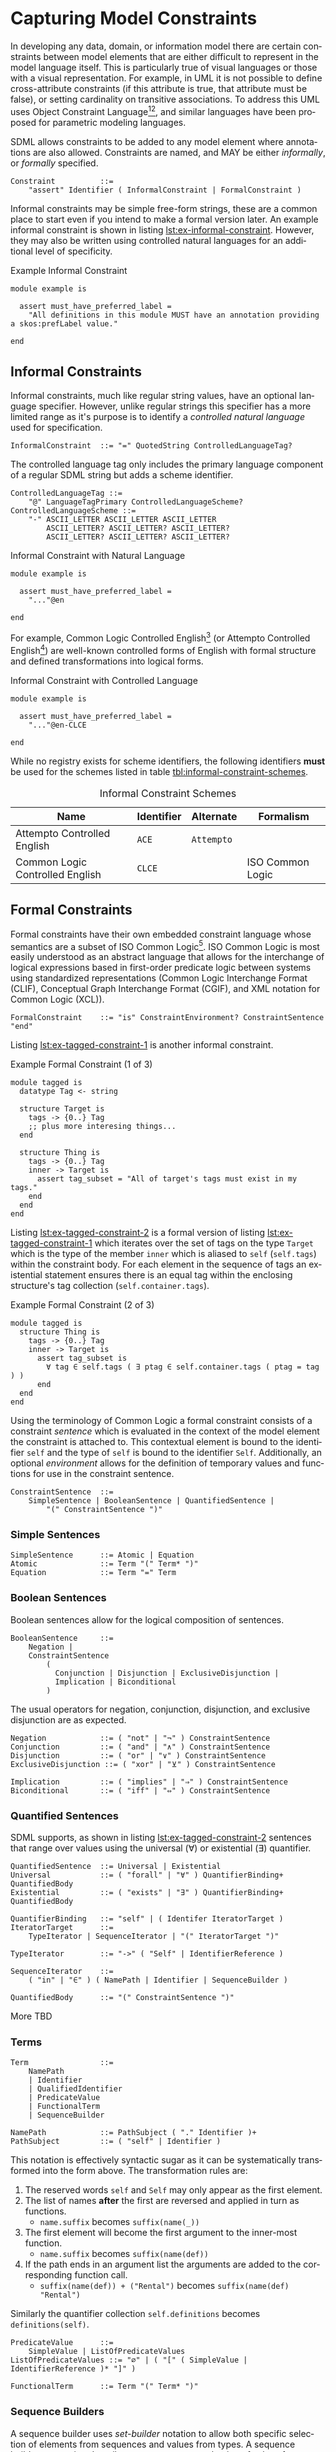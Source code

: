 #+LANGUAGE: en
#+STARTUP: overview hidestars inlineimages entitiespretty

* <<sec:model-constraints>>Capturing Model Constraints

In developing any data, domain, or information  model there are certain constraints between model elements that are
either difficult to represent in the model language itself. This is particularly true of visual languages or those with
a visual representation. For example, in UML it is not possible to define cross-attribute constraints (if this attribute
is true, that attribute must be false), or setting cardinality on transitive associations. To address this UML uses
Object Constraint Language[fn:ocl1][fn:ocl2], and similar languages have been proposed for parametric modeling
languages.

SDML allows constraints to be added to any model element where annotations are also allowed. Constraints are named,
and MAY be either /informally/, or /formally/ specified.

#+NAME: lst:grammar-constraint
#+BEGIN_SRC ebnf
Constraint          ::=
    "assert" Identifier ( InformalConstraint | FormalConstraint )
#+END_SRC

[[./ebnf-diagram/Constraint.svg]]

Informal constraints may be simple free-form strings, these are a common place to start even if you intend to make a
formal version later. An example informal constraint is shown in listing [[lst:ex-informal-constraint]]. However, they may
also be written using controlled natural languages for an additional level of specificity.

#+NAME: lst:ex-informal-constraint
#+CAPTION: Example Informal Constraint
#+BEGIN_SRC sdml :noeval :exports code
module example is

  assert must_have_preferred_label =
    "All definitions in this module MUST have an annotation providing a skos:prefLabel value."

end
#+END_SRC

** Informal Constraints

Informal constraints, much like regular string values, have an optional language specifier. However, unlike regular
strings this specifier has a more limited range as it's purpose is to identify a /controlled natural language/ used for
specification.

#+NAME: lst:grammar-informal-constraint
#+BEGIN_SRC ebnf
InformalConstraint  ::= "=" QuotedString ControlledLanguageTag?
#+END_SRC

[[./ebnf-diagram/InformalConstraint.svg]]

The controlled language tag only includes the primary language component of a regular SDML string but adds a scheme
identifier.

#+BEGIN_SRC ebnf
ControlledLanguageTag ::=
    "@" LanguageTagPrimary ControlledLanguageScheme?
ControlledLanguageScheme ::=
    "-" ASCII_LETTER ASCII_LETTER ASCII_LETTER
        ASCII_LETTER? ASCII_LETTER? ASCII_LETTER?
        ASCII_LETTER? ASCII_LETTER? ASCII_LETTER?
#+END_SRC

[[./ebnf-diagram/ControlledLanguageTag.svg]]

[[./ebnf-diagram/ControlledLanguageScheme.svg]]

#+CAPTION: Informal Constraint with Natural Language
#+BEGIN_SRC sdml :noeval :exports code
module example is

  assert must_have_preferred_label =
    "..."@en

end
#+END_SRC

For example, Common Logic Controlled English[fn:clce] (or Attempto Controlled English[fn:ace]) are well-known controlled
forms of English with formal structure and defined transformations into logical forms.  

#+CAPTION: Informal Constraint with Controlled Language
#+BEGIN_SRC sdml :noeval :exports code
module example is

  assert must_have_preferred_label =
    "..."@en-CLCE

end
#+END_SRC

While no registry exists for scheme identifiers, the following identifiers *must* be used for the schemes listed in
table [[tbl:informal-constraint-schemes]].

#+NAME: tbl:informal-constraint-schemes
#+CAPTION: Informal Constraint Schemes
| Name                            | Identifier | Alternate | Formalism        |
|---------------------------------+------------+-----------+------------------|
| Attempto Controlled English     | ~ACE~        | ~Attempto~  |                  |
| Common Logic Controlled English | ~CLCE~       |           | ISO Common Logic |

** Formal Constraints

Formal constraints have their own embedded constraint language whose semantics are a subset of ISO Common
Logic[fn:isocl]. ISO Common Logic is most easily understood as an abstract language that allows for the interchange of
logical expressions based in first-order predicate logic between systems using standardized representations (Common
Logic Interchange Format (CLIF), Conceptual Graph Interchange Format (CGIF), and XML notation for Common Logic (XCL)).

#+NAME: lst:grammar-formal-constraint
#+BEGIN_SRC ebnf
FormalConstraint    ::= "is" ConstraintEnvironment? ConstraintSentence "end"
#+END_SRC

[[./ebnf-diagram/FormalConstraint.svg]]

Listing [[lst:ex-tagged-constraint-1]] is another informal constraint.

#+NAME: lst:ex-tagged-constraint-1
#+CAPTION: Example Formal Constraint (1 of 3)
#+BEGIN_SRC sdml :noeval :exports code
module tagged is
  datatype Tag <- string

  structure Target is
    tags -> {0..} Tag
    ;; plus more interesing things...
  end

  structure Thing is
    tags -> {0..} Tag
    inner -> Target is
      assert tag_subset = "All of target's tags must exist in my tags."
    end
  end
end
#+END_SRC

Listing [[lst:ex-tagged-constraint-2]] is a formal version of listing [[lst:ex-tagged-constraint-1]] which iterates over the set
of tags on the type ~Target~ which is the type of the member ~inner~ which is aliased to ~self~ (~self.tags~) within the constraint body.
For each element in the sequence of tags an existential statement ensures there is an equal tag within the enclosing
structure's tag collection (~self.container.tags~). 

#+NAME: lst:ex-tagged-constraint-2
#+CAPTION: Example Formal Constraint (2 of 3)
#+BEGIN_SRC sdml :noeval :exports code
module tagged is
  structure Thing is
    tags -> {0..} Tag
    inner -> Target is
      assert tag_subset is
        ∀ tag ∈ self.tags ( ∃ ptag ∈ self.container.tags ( ptag = tag ) )
      end
  end
end
#+END_SRC

Using the terminology of Common Logic a formal constraint consists of a constraint /sentence/ which is evaluated in the
context of the model element the constraint is attached to. This contextual element is bound to the identifier ~self~ and
the type of ~self~ is bound to the identifier ~Self~. Additionally, an optional /environment/ allows for the definition of
temporary values and functions for use in the constraint sentence.

#+NAME: lst:grammar-constraint-sentence
#+BEGIN_SRC ebnf
ConstraintSentence  ::=
    SimpleSentence | BooleanSentence | QuantifiedSentence |
        "(" ConstraintSentence ")"
#+END_SRC

[[./ebnf-diagram/ConstraintSentence.svg]]

*** Simple Sentences

#+NAME: lst:grammar-simple-sentence
#+BEGIN_SRC ebnf
SimpleSentence      ::= Atomic | Equation
Atomic              ::= Term "(" Term* ")"
Equation            ::= Term "=" Term
#+END_SRC

[[./ebnf-diagram/SimpleSentence.svg]]

[[./ebnf-diagram/Atomic.svg]]

[[./ebnf-diagram/Equation.svg]]

*** Boolean Sentences

Boolean sentences allow for the logical composition of sentences. 

#+NAME: lst:grammar-boolean-sentence
#+BEGIN_SRC ebnf
BooleanSentence     ::=
    Negation |
    ConstraintSentence
        (
          Conjunction | Disjunction | ExclusiveDisjunction |
          Implication | Biconditional
        )
#+END_SRC

[[./ebnf-diagram/BooleanSentence.svg]]

The usual operators for negation, conjunction, disjunction, and exclusive disjunction are as expected.

#+NAME: lst:grammar-boolean-sentence-cons
#+BEGIN_SRC ebnf
Negation            ::= ( "not" | "¬" ) ConstraintSentence
Conjunction         ::= ( "and" | "∧" ) ConstraintSentence
Disjunction         ::= ( "or" | "∨" ) ConstraintSentence
ExclusiveDisjunction ::= ( "xor" | "⊻" ) ConstraintSentence
#+END_SRC

[[./ebnf-diagram/Negation.svg]]

[[./ebnf-diagram/Conjunction.svg]]

[[./ebnf-diagram/Disjunction.svg]]

[[./ebnf-diagram/ExclusiveDisjunction.svg]]

#+NAME: lst:grammar-boolean-sentence-impl
#+BEGIN_SRC ebnf
Implication         ::= ( "implies" | "⇒" ) ConstraintSentence
Biconditional       ::= ( "iff" | "⇔" ) ConstraintSentence
#+END_SRC

[[./ebnf-diagram/Implication.svg]]

[[./ebnf-diagram/Biconditional.svg]]

*** Quantified Sentences

SDML supports, as shown in listing [[lst:ex-tagged-constraint-2]] sentences that range over values using the universal ($\forall$)
or existential ($\exists$) quantifier.

#+NAME: lst:grammar-quantified-sentence
#+BEGIN_SRC ebnf
QuantifiedSentence  ::= Universal | Existential
Universal           ::= ( "forall" | "∀" ) QuantifierBinding+ QuantifiedBody
Existential         ::= ( "exists" | "∃" ) QuantifierBinding+ QuantifiedBody
#+END_SRC

[[./ebnf-diagram/QuantifiedSentence.svg]]

[[./ebnf-diagram/Universal.svg]]

[[./ebnf-diagram/Existential.svg]]

#+NAME: lst:grammar-quantifier-binding
#+BEGIN_SRC ebnf
QuantifierBinding   ::= "self" | ( Identifer IteratorTarget )
IteratorTarget      ::=
    TypeIterator | SequenceIterator | "(" IteratorTarget ")"
#+END_SRC

[[./ebnf-diagram/QuantifierBinding.svg]]

[[./ebnf-diagram/IteratorTarget.svg]]

#+BEGIN_SRC ebnf
TypeIterator        ::= "->" ( "Self" | IdentifierReference )
#+END_SRC

[[./ebnf-diagram/TypeIterator.svg]]

#+BEGIN_SRC ebnf
SequenceIterator    ::=
    ( "in" | "∈" ) ( NamePath | Identifier | SequenceBuilder )
#+END_SRC

[[./ebnf-diagram/SequenceIterator.svg]]

#+NAME: lst:grammar-quantified-body
#+BEGIN_SRC ebnf
QuantifiedBody      ::= "(" ConstraintSentence ")"
#+END_SRC

[[./ebnf-diagram/QuantifiedBody.svg]]

More TBD

*** Terms

#+NAME: lst:grammar-constraint-term
#+BEGIN_SRC ebnf
Term                ::=
    NamePath
    | Identifier
    | QualifiedIdentifier
    | PredicateValue
    | FunctionalTerm
    | SequenceBuilder
#+END_SRC

[[./ebnf-diagram/Term.svg]]

#+NAME: lst:grammar-name-path
#+BEGIN_SRC ebnf
NamePath            ::= PathSubject ( "." Identifier )+
PathSubject         ::= ( "self" | Identifier )
#+END_SRC

[[./ebnf-diagram/NamePath.svg]]

[[./ebnf-diagram/PathSubject.svg]]

This notation is effectively syntactic sugar as it can be systematically transformed into the form above. The
transformation rules are:

1. The reserved words ~self~ and ~Self~ may only appear as the first element.
2. The list of names *after* the first are reversed and applied in turn as functions.
   * ~name.suffix~ becomes ~suffix(name(_))~
3. The first element will become the first argument to the inner-most function.
   * ~name.suffix~ becomes ~suffix(name(def))~
4. If the path ends in an argument list the arguments are added to the corresponding function call.
   *  ~suffix(name(def)) + ("Rental")~ becomes ~suffix(name(def) "Rental")~

Similarly the quantifier collection ~self.definitions~ becomes ~definitions(self)~.

#+NAME: lst:grammar-predicate-values
#+BEGIN_SRC ebnf
PredicateValue      ::=
    SimpleValue | ListOfPredicateValues
ListOfPredicateValues ::= "∅" | ( "[" ( SimpleValue | IdentifierReference )* "]" )
#+END_SRC

[[./ebnf-diagram/PredicateValue.svg]]

[[./ebnf-diagram/ListOfPredicateValues.svg]]

#+NAME: lst:grammar-functional-term
#+BEGIN_SRC ebnf
FunctionalTerm      ::= Term "(" Term* ")"
#+END_SRC

[[./ebnf-diagram/FunctionalTerm.svg]]

*** <<sec:sequence-builders>>Sequence Builders

A sequence builder uses /set-builder/ notation to allow both specific selection of elements from sequences and
values from types. A sequence builder expression describes a sequence as a selection of values from existing sequences
filtered using predicates.

The simplest form of a builder expression is $\bigl\{ x \mid P(x)\bigr\}$, where $x$ is a variable and $P$ is a predicate that
evaluates to ~true~ to select the value of $x$. In natural language this expression read as follows "/construct a sequence
of values of $x$ *such that* the predicate $f$ holds true for $x$/".

#+NAME: lst:grammar-sequence-builder
#+BEGIN_SRC ebnf
SequenceBuilder     ::= "{" Variables "|" Expression "}"
#+END_SRC

[[./ebnf-diagram/SequenceBuilder.svg]]
#+NAME: lst:grammar-builder-variables
#+BEGIN_SRC ebnf
Variables           ::= TupleVariable | SequenceVariable | MappingVariable
TupleVariable       ::= Identifier+
SequenceVariable    ::= "[" Identifier+ "]"
MappingVariable     ::= "(" Identifier "->" Identifier ")"
#+END_SRC

[[./ebnf-diagram/Variables.svg]]

With a /tuple variable/ the builder returns a single value and a set of relations named for the variable identifiers.

$$t ≔ \bigl\{ x, y \mid P(x) \land Q(y) \land x = y \bigr\}$$

[[./ebnf-diagram/TupleVariable.svg]]

A /sequence variable/ returns a sequence where each element is another sequence comprising the values of the individual
identified values.

[[./ebnf-diagram/SequenceVariable.svg]]

Finally, a /mapping variable/ returns a sequence of mapping values which may comprise a lookup table.

$$t ≔ \bigl\{ \left(d \rightarrow r\right) \mid \forall d \in D \land \exists r \in R \land id_{D}(d) = id_{R}(r) \bigr\}$$

[[./ebnf-diagram/MappingVariable.svg]]

#+NAME: lst:grammar-builder-expression
#+BEGIN_SRC ebnf
Expression          ::=
    ConjunctiveExpression | LocalBinding | ConstraintSentence | "(" Expression ")"
ConjunctiveExpression   ::=
    Expression ( "and" | "∧" ) Expression
#+END_SRC

[[./ebnf-diagram/Expression.svg]]

[[./ebnf-diagram/ConjunctiveExpression.svg]]

#+NAME: lst:grammar-builder-local-binding
#+BEGIN_SRC ebnf
LocalBinding   ::=
    Identifier ( BindingFromType | BindingFromSequence )
#+END_SRC

[[./ebnf-diagram/LocalBinding.svg]]

*** Library Functions


#+BEGIN_EXAMPLE
def predicate(Type) -> boolean
def predicate(value -> Type) -> boolean
#+END_EXAMPLE

#+BEGIN_EXAMPLE
def relation(Type1, Type2) -> boolean
def relation(value1 -> Type1, value2 -> Type2) -> boolean
#+END_EXAMPLE

#+BEGIN_EXAMPLE
def function(Type, ...) -> RType
def function(value -> Type, ...) -> RType
#+END_EXAMPLE


Alternatively, listing [[lst:ex-tagged-constraint-3]] turns each sequence of tags into a set with the library function
~into_set~ and can then perform a simple subset check with the library function ~is_subset~.

#+NAME: lst:ex-tagged-constraint-3
#+CAPTION: Example Formal Constraint (3 of 3)
#+BEGIN_SRC sdml :noeval :exports code
module tagged is
  structure Thing is
    tags -> {0..} Tag
    inner -> Target is
      assert tag_subset is
        ∀ self ( is_subset( into_set(self.tags) into_set(self.container.tags)) )
      end
    end
  end
end
#+END_SRC

*** Constraint Environment

TBD

#+NAME: lst:grammar-constraint-environment
#+BEGIN_SRC ebnf
ConstraintEnvironment ::= EnvironmentDef+ "in"
#+END_SRC

[[./ebnf-diagram/ConstraintEnvironment.svg]]

#+NAME: lst:grammar-environment-definition
#+BEGIN_SRC ebnf
EnvironmentDef      ::= "def" Identifier ( FunctionDef | ValueDef )
#+END_SRC

[[./ebnf-diagram/EnvironmentDef.svg]]

#+NAME: lst:grammar-environment-function
#+BEGIN_SRC ebnf
FunctionDef         ::= FunctionSignature ( ":=" | "≔" ) ConstraintSentence
FunctionSignature   ::= "(" FunctionParameter+ ")" "->" FunctionType
FunctionParameter   ::= Identifier "->" FunctionType
FunctionType        ::=  FunctionCardinality? FunctionTypeRef
#+END_SRC

[[./ebnf-diagram/FunctionDef.svg]]

[[./ebnf-diagram/FunctionSignature.svg]]

[[./ebnf-diagram/FunctionParameter.svg]]

[[./ebnf-diagram/FunctionType.svg]]

#+BEGIN_SRC ebnf
FunctionCardinality ::= "{}" | Cardinality
FunctionTypeRef     ::= "_" | IdentiferReference | BuiltinSimpleType | MappingType
#+END_SRC

[[./ebnf-diagram/FunctionCardinality.svg]]

[[./ebnf-diagram/FunctionTypeRef.svg]]

#+BEGIN_SRC ebnf
ValueDef            ::= ( ":=" | "≔" ) ( PredicateValue | ConstraintSentence )
#+END_SRC

[[./ebnf-diagram/ValueDef.svg]]

The example in listing [[lst:ex-formal-constraint]] is an expansion of the informal example in listing
[[lst:ex-informal-constraint]]. Here we check for the presence of the annotation on every top-level definition and then any
members of that definition. Note that this example also demonstrates the ability to create new predicates as in
~has_pref_label~ which simplifies the body of the constraint.

#+NAME: lst:ex-formal-constraint
#+CAPTION: Example Formal Constraint
#+BEGIN_SRC sdml :noeval :exports code
module labelled is

  assert must_have_preferred_label is
    def has_pref_label(anns -> {0..} Annotation) ≔
      ∃ a ∈ anns ( a.name = skos:prefLabel ∧ ¬a.value.is_empty )
  in
    has_pref_label(self.annotations)
    ∧ ∀ d ∈ self.definitions (
      has_pref_label(d.annotations)
      ∧ Entity(d) ⇒ ∀ m ∈ d.flat_members ( has_pref_label(m.annotations) )
      ∧ Enumeration(d) ⇒ ∀ m ∈ d.variants ( has_pref_label(m.annotations) )
      ∧ Event(d) ⇒ ∀ m ∈ d.flat_members ( has_pref_label(m.annotations) )
      ∧ Structure(d) ⇒ ∀ m ∈ d.flat_members ( has_pref_label(m.annotations) )
      ∧ Union(d) ⇒ ∀ m ∈ d.variants ( has_pref_label(m.annotations) )
      ∧ Property(d) ⇒ ∀ m ∈ d.roles ( has_pref_label(m.annotations) )
    )
  end

end
#+END_SRC

** Constraint Semantics

The embedded constraint language is purely functional and constraint assertions MUST return a single boolean value
determining correctness. The constraint language follows the naming convention of Common Logic, and so a constraint
corresponds to a Common Logic /sentence/ which may be one of the following forms.

*Notation*

- We use the letters $f, g, h, \cdots$, to denote /functions/, and the letters $P, Q, R, \cdots$ to denote /predicates/. Properly
  these are function and predicate /symbols/, however this level of indirection is not useful in this description.
- We use $A$ to denote the universe of concrete $values$
- Functions map a /domain/ $\mathcal{d}$ to a /range/ $\mathcal{r}$ of values in $A$.
- Predicates are functions over a domain of /relations/ and have a range of /boolean/ values.
- We also associate with each function and predicate symbol a non-negative integer, called its arity which indicates the
  number of arguments a function or relation takes.
  - A function or predicate of arity 0 is called a constant.
  - Sometimes we use superscripts to indicate the arity of a symbol, e.g., we may write $f^2$ for a binary function.
- We use the letters $x, y, z, \cdots$ to denote (individual) variables, ranging over elements of a specified domain.
- We use the symbol $\mathcal{D}$ to denote the domain of discourse.

- Given the above, the relationship between /symbols/ and concrete functions and predicates is as follows.
  - For each /n/-ary function symbol $f \in \mathcal{F}$, there exists an /n/-ary function $f^\mathcal{D}: A^n \rightarrow A$.
  - For each /n/-ary predicate symbol $P \in \mathcal{P}$ there exists an /n/-ary predicate $P^\mathcal{D}: ⊆ A^n$.
     
*General Semantics*

1. Let $\mathcal{F}$ and $\mathcal{P}$ be sets of functions and predicates respectively, and $\mathcal{X}$ be a set of
   variables.
1. The set $\mathcal{T} (\mathcal{F}, \mathcal{V})$ of terms (over $\mathcal{F}$ and $\mathcal{X}$) is defined inductively
   by:
   - every variable $x$ in $\mathcal{X}$ is a term, and
   - if $f$ is a function in $\mathcal{F}$ of arity $n$, and $t_1, \cdots, t_n$ are terms, then $f(t_1,\cdots, t_n)$ is also a term.
1. For example, if $f$ is a binary function, $a$ is a constant, and $x$ is a variable, then $a$, $f(a, x)$, and $f(a, a)$
   are all terms.
1. Similarly, we define:
   - if $P$ is a predicate symbol in $\mathcal{P}$ of arity $n$, and $t1, \cdots, t_n$ are terms, then $P(t_1, \cdots, t_n)$ is an
     atomic formula, or /atom/ for short.
1. Thus, if $P$ is a binary predicate symbol, then $P(x, x)$ and $P(a, f(x, a))$ are atomic formulas.
1. If a term or atom contains no variables, it is said to be variable-free or /ground/.
1. The same variable may occur several times in a formula. We distinguish between free and bound occurrences of variables.
1. Each occurrence of a variable $x$ that is in the scope of a quantifier expression $∀x$ or $∃x$ is said to be /bound/.
   An occurrence of $x$ that is not bound is said to be /free/.
1. For example, in $∀x∃y P(x, y)$ all variable occurrences are bound, whereas in $∃y P(x, y)$ the occurrence of $x$ is free.
1. The same variable may have both free and bound occurrences in a formula, e.g., the variable $x$ in $Q(x) ∨ ∃x ¬R(x)$.
1. Formulas without free occurrences of variables are called /sentences/. Thus, $∀x∃y P(x, y)$ is a sentence but $∃y P(x,
   y)$ is not.

Semantically, sentences are formulas that can be true or false, whereas the truth value of a formula with free
occurrences of variables depends on the assignment of values to these variables.

*** Simple Sentences

An /atomic sentence/ takes the form of a predicate with a set of zero or more arguments.

#+BEGIN_EXAMPLE
predicate(a1, ..., an)
#+END_EXAMPLE

An /equation/ sentence asserts the equality of two terms.

#+BEGIN_EXAMPLE
rhs = rhs
#+END_EXAMPLE
  
*** Boolean Sentences

The /conjunction/ of two sentences takes the form of the application of the logical /and/ operation.

#+BEGIN_EXAMPLE
lhs and rhs
lhs  ∧  rhs
#+END_EXAMPLE

The /disjunction/ of two sentences takes the form of the application of the logical /or/ operation.

#+BEGIN_EXAMPLE
lhs or rhs
lhs ∧  rhs
#+END_EXAMPLE

The /exclusive disjunction/ of two sentences takes the form of the application of the logical /xor/ operation.

#+BEGIN_EXAMPLE
lhs xor rhs
lhs  ⊻  rhs
#+END_EXAMPLE

An /implication/ relation between two sentences holds true when the right-hand proposition is a logical
consequence of the left-hand. In effect it says that "if the left-hand side is true, then the right-hand side is also
true"; however, it does not say what one can deduce if the left-hand side is not true, or under what other conditions
the right-hand side may be true.

Note that the left-hand side is often named the /antecedent/ and the right-hand side is the /consequent/. The entire
expression is often termed a /conditional/.

#+BEGIN_EXAMPLE
lhs implies rhs
lhs   ==>   rhs
lhs    ⇒    rhs
#+END_EXAMPLE

A /biconditional/ relation between two sentences holds true when the both sides are either true or false. In effect, "the
left-hand side implies the right-hand side and the right-hand side implies the left-hand-side".

#+BEGIN_EXAMPLE
lhs iff  rhs
lhs <==> rhs
lhs  ⇔   rhs
#+END_EXAMPLE

$$L \iff R \equiv (L \implies R) \land (R \implies L)$$
    
*** Quantified Sentences

The /universal quantification/ over a type says that "for all values $v$ of type $T$ the sentence $s$ must hold true".

#+BEGIN_EXAMPLE
forall v -> Type (s)
     ∀ v -> Type (s)
#+END_EXAMPLE

The /universal quantification/ over a sequence says that "for all elements $e$ in the sequence $S$ the sentence $s$ must hold
true".

#+BEGIN_EXAMPLE
forall e in Sequence (s)
     ∀ e ∈  Sequence (s)
#+END_EXAMPLE

The /existential quantification/ over a type says that "there exists a value $v$ of type $T$ where the sentence $s$ holds
true".

#+BEGIN_EXAMPLE
exists v -> Type (s)
     ∃ v -> Type (s)
#+END_EXAMPLE

The /existential quantification/ over a sequence says that "there exists an element $e$ in the sequence $S$ where the sentence
$s$ holds true".

#+BEGIN_EXAMPLE
exists e in Sequence (s)
     ∃ e ∈  Sequence (s)
#+END_EXAMPLE
    
*** Sequence Builders

*Notation*

- We use the symbol $\mathbb{S}$ to denote an arbitrary sequence of values such that $\mathbb{S} ⊆ A$.
- We use the type $\mathbb{T}$ to denote an arbitrary type which is a set of values such that $\mathbb{T} ⊆ A$.
- We use the symbol $\tau_x$ to denote the type $\mathbb{T}$ of a value $x \in A$. Given that a function or predicate with an
  arity of $0$ is a constant value:
  - for functions the following equivalence holds $\forall f \in \mathcal{F} \left(arity(f) = 0 \implies \mathcal{r}_f =
    \tau_f\right)$, and
  - for predicates the following equivalence holds $\forall p \in \mathcal{P} \left(arity(p) = 0 \implies \mathcal{r}_p = \tau_p\right)$.
  
The value of a sequence builder of the form $t ≔ \bigl\{ x, y \mid \ldots\}$ provides a relation for each variable of
the form $x(\tau_t) → \tau_x$ and $y(\tau_t) \rightarrow \tau_y$. This can be expressed in the following:

$$t ≔ \bigl\{ x_1, \cdots, x_n \mid \ldots \bigr\} \implies \forall x \in x_1, \cdots, x_n, \exists f \in \mathcal{F} \bigl(arity(f) = 1 \land \mathcal{d}_f =
\tau_t \land \mathcal{r}_f = \tau_x\bigr)$$

The expression from section [[sec:sequence-builders]] does not provide a domain for the variable $x$ and so will take on all
values from the domain of discourse, $\mathcal{D}$. We may then define a transform in the following manner.

$$\bigl\{ x \mid P(x)\bigr\} \equiv \bigl\{ x \mid x \in \mathcal{D} \land P(x)\bigr\}$$

In natural language this transformed expression read as follows "construct a sequence of values of $x$ *such that* $x$ is
in the sequence $\mathcal{D}$ *and* the predicate $P$ holds true for $x$".

Predicates may also be combined with the usual boolean operations; negation $\bigl\{ x \mid ¬P(x)\bigr\}$, conjunction
$\bigl\{ x \mid P(x) \wedge Q(x)\bigr\}$, disjunction $\bigl\{ x \mid P(x) \vee Q(x)\bigr\}$, and exclusive disjunction $\{ x
\mid P(x) \veebar Q(x)\bigr\}$.

The domain for each variable $x$ may either be described as the set of all elements in a sequence value
$\mathbb{S}$, or the set of all values for a type $\mathbb{T}$.

1. $\bigl\{ x \mid x \in \mathbb{S} \land P(x)\bigr\}$ returns a sequence of all values $x$ in the collection $\mathbb{S}$ for which the
   predicate $P$ holds (evaluates to ~true~).
   - Example: $\bigl\{ m \mid x \in self.members \land optional(m)\bigr\}$
1. $\bigl\{ x \mid x \in \mathbb{T} \land P(x)\bigr\}$ returns a sequence of all values $x$ in the type $\mathbb{T}$ for which the
   predicate $P$ holds (evaluates to ~true~).
   - Example: $\bigl\{ v \mid v \in FutureDate \land gt(v, today)\bigr\}$.
   - Example: $\bigl\{ v \mid v → FutureDate \land gt(v, today)\bigr\}$.

It can be shown that this is a universal quantification, /all/ values from the type $\mathbb{T}$ or sequence
$\mathbb{S}$ will be considered. A variable can be identified as existentially quantified by prefacing it's definition
with either the keyword ~exists~ or the operator ~∃~.

$$\bigl\{ x \mid x \in self.tags \land ∃ y \in self.container.tags \land x = y\bigr\}$$

The following definitions are taken from the standard library and act as filters over a sequence of ~Annotation~ union
values to provide sequences which only contain one or other of the types in the union.

#+BEGIN_EXAMPLE
def annotation_properties(anns -> {} Annotation) -> {} AnnotationProperty
    ≔ {a | a ∈ anns ∧ AnnotationProperty(a)}

def constraints(anns - > {}  Annotation) -> {} Constraint
    ≔ {a | a ∈ anns ∧ Constraint(a)}
#+END_EXAMPLE

*** Quantified Sentences as Sequence Builders


The existential qualifier specifically determines that there is /at least one/ element in the type or sequence where the
sentence provided holds true. If you need to ensure a specific cardinality, for example that /exactly three/ elements in
type or sequence are selected, use a sequence comprehension.

#+BEGIN_EXAMPLE
count({ e | e in Sequence ∧ s}) = 3
#+END_EXAMPLE

By this definition we can show that the following are equivalent.

#+BEGIN_EXAMPLE
exists e in Sequence (s)
not is_empty({ e | e in Sequence ∧ s})
#+END_EXAMPLE

More formally, the following equivalence holds true.

$$∃ e \in \mathbb{S} \bigl(P\left(e\right)\bigr) ≡ ¬\bigl\{e \mid e \in \mathbb{S} ∧ P\left(e\right)\bigr\}=∅$$

We can also show that the following are equivalent for universal quantification.

#+BEGIN_EXAMPLE
forall e in Sequence (s)
is_empty({ e | e in Sequence ∧ not s}
#+END_EXAMPLE

$$∀ e \in \mathbb{S} \bigl(P\left(e\right)\bigr) ≡ \bigl\{e \mid e \in \mathbb{S} ∧ ¬P(e)\bigr\}=∅$$

In this manner we can treat the quantified sentences as syntactic sugar over specific forms of sequence comprehensions.

# ----- Footnotes

[fn:ocl1] [[https://www.omg.org/spec/OCL/2.4][Object Constraint Language (OCL)]], OMG
[fn:ocl2] [[https://www.iso.org/standard/57306.html][ISO/IEC 19507:2012 Object Management Group Object Constraint Language (OCL)]], ISO/IEC
[fn:isocl] [[https://www.iso.org/standard/66249.html][ISO/IEC 24707:2018 Common Logic (CL) — A framework for a family of logic-based languages]], ISO/IEC
[fn:clce] [[http://www.jfsowa.com/clce/specs.htm][Common Logic Controlled English]], John F. Sowa, 2004.
[fn:ace] [[http://attempto.ifi.uzh.ch/site/][Attempto Controlled English (ACE)]], University of Zurich
